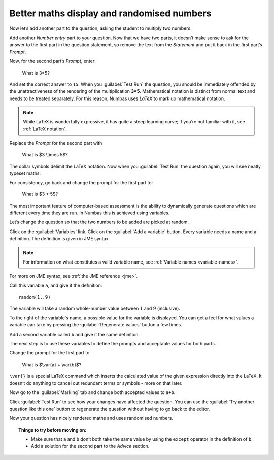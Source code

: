 Better maths display and randomised numbers
-------------------------------------------

Now let’s add another part to the question, asking the student to multiply two numbers.

Add another *Number entry* part to your question.
Now that we have two parts, it doesn’t make sense to ask for the answer to the first part in the question statement, so remove the text from the *Statement* and put it back in the first part’s *Prompt*.

.. image:: screenshots/question/9.png
    :alt: The part prompt editor, containing the text "What is 3+5?"

Now, for the second part’s *Prompt*, enter:

    What is 3*5?

And set the correct answer to ``15``.
When you :guilabel:`Test Run` the question, you should be immediately offended by the unattractiveness of the rendering of the multiplication **3*5**.
Mathematical notation is distinct from normal text and needs to be treated separately.
For this reason, Numbas uses *LaTeX* to mark up mathematical notation.

.. note::
    
    While LaTeX is wonderfully expressive, it has quite a steep learning curve; if you’re not familiar with it, see :ref:`LaTeX notation`.

Replace the *Prompt* for the second part with

    What is $3 \\times 5$?

The dollar symbols delimit the LaTeX notation.
Now when you :guilabel:`Test Run` the question again, you will see neatly typeset maths:

.. image:: screenshots/question/10.png
    :alt: The prompt for the second part, with the mathematical notation rendered using LaTeX

For consistency, go back and change the prompt for the first part to:

    What is $3 + 5$?

The most important feature of computer-based assessment is the ability to dynamically generate questions which are different every time they are run.
In Numbas this is achieved using variables.

Let’s change the question so that the two numbers to be added are picked at random.

Click on the :guilabel:`Variables` link.
Click on the :guilabel:`Add a variable` button.
Every variable needs a name and a definition.
The definition is given in JME syntax.

.. note:: For information on what constitutes a valid variable name, see :ref:`Variable names <variable-names>`.

For more on JME syntax, see :ref:`the JME reference <jme>`.

Call this variable ``a``, and give it the definition::

    random(1..9)

The variable will take a random whole-number value between :math:`1` and :math:`9` (inclusive).

To the right of the variable's name, a possible value for the variable is displayed.
You can get a feel for what values a variable can take by pressing the :guilabel:`Regenerate values` button a few times.

Add a second variable called ``b`` and give it the same definition. 

.. image:: screenshots/question/11.png
    :alt: The definition of the variable b.

The next step is to use these variables to define the prompts and acceptable values for both parts.

Change the prompt for the first part to

    What is $\\var{a} + \\var{b}$?

``\var{}`` is a special LaTeX command which inserts the calculated value of the given expression directly into the LaTeX.
It doesn’t do anything to cancel out redundant terms or symbols - more on that later.

Now go to the :guilabel:`Marking` tab and change both accepted values to ``a+b``. 

Click :guilabel:`Test Run` to see how your changes have affected the question.
You can use the :guilabel:`Try another question like this one` button to regenerate the question without having to go back to the editor.

Now your question has nicely rendered maths and uses randomised numbers.

.. topic:: Things to try before moving on:
   
    * Make sure that ``a`` and ``b`` don’t both take the same value by using the ``except`` operator in the definition of ``b``.
    * Add a solution for the second part to the *Advice* section.


